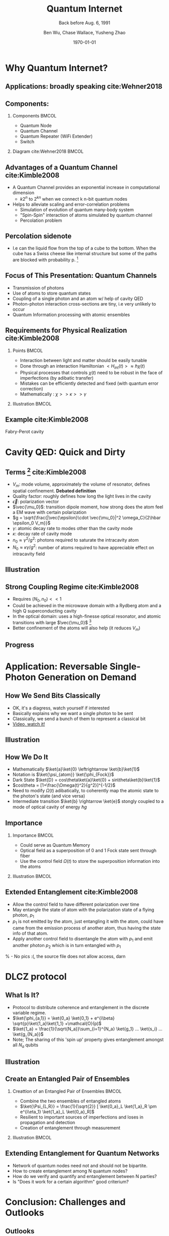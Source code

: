 #+OPTIONS: H:2 toc:t ^:nil tags:t f:t num:t
#+AUTHOR: Ben Wu, Chase Wallace, Yusheng Zhao 
#+EMAIL: yusheng.zhao@stonybrook.edu
#+DATE: \today
#+TITLE: Quantum Internet
#+SUBTITLE: Back before Aug. 6, 1991
#+Description: A brief discussion of quantum internet
#+BEAMER_THEME: Berlin
#+BEAMER_FONT_THEME: professionalfonts
#+startup: beamer
#+LATEX_CLASS: beamer
#+LATEX_CLASS_OPTIONS: [presentation, smaller]
#+LATEX_HEADER: \usepackage{braket}
#+LATEX_HEADER: \usepackage{amsmath}
#+COLUMNS: %40ITEM %10BEAMER_env(Env) %9BEAMER_envargs(Env Args) %4BEAMER_col(Col) %10BEAMER_extra(Extra)
* Why Quantum Internet?
** Applications: broadly speaking cite:Wehner2018
   #+ATTR_LATEX: :width 0.8\textwidth :height 0.8\textheight  
   [[./usage.jpg]]
** Components:
*** Components                                                              :BMCOL:
    :PROPERTIES:
    :BEAMER_col: 0.4
    :END:
   - Quantum Node
   - Quantum Channel
   - Quantum Repeater (WiFi Extender)
   - Switch
*** Diagram                                                   cite:Wehner2018        :BMCOL:
    :PROPERTIES:
    :BEAMER_col: 0.6
    :END:
    #+ATTR_LATEX: :width 0.8\textwidth :height 0.8\textheight  
    [[./components.jpg]]
** Advantages of a Quantum Channel  cite:Kimble2008
   - A Quantum Channel provides an exponential increase in computational dimension
      - $k 2^n$ to $2^{kn}$ when we connect k n-bit quantum nodes
   - Helps to alleviate scaling and error-correlation problems
      - Simulation of evolution of quantum many-body system
      - "Spin-Spin" interaction of atoms simulated by quantum channel
      - Percolation problem
** Percolation sidenote
   - I.e can the liquid flow from the top of a cube to the bottom. When the cube has a Swiss cheese
     like internal structure but some of the paths are blocked with
     probability p. [fn:1] 
** Focus of This Presentation: Quantum Channels
   - Transmission of photons
   - Use of atoms to store quantum states
   - Coupling of a single photon and an atom w/ help of cavity QED
   - Photon-photon interaction cross-sections are tiny, i.e very unlikely to occur
   - Quantum Information processing with atomic ensembles
** Requirements for Physical Realization cite:Kimble2008
*** Points                                                            :BMCOL:
    :PROPERTIES:
    :BEAMER_col: 0.4
    :END:
   - Interaction between light and matter should be easily tunable
   - Done through an interaction Hamiltonian $<H_{int}(t)> \approx \hbar \chi(t)$
   - Physical processes that controls $\chi(t)$ need to be robust in the face of imperfections (by adibatic transfer)
   - Mistakes can be efficiently detected and fixed (with quantum error correction)
   - Mathematically : $\chi >> \kappa >> \gamma$
*** Illustration                                                             :BMCOL:
    :PROPERTIES:
    :BEAMER_col: 0.6
    :END:
    #+ATTR_LATEX: :width 0.8\textwidth :height 0.8\textheight  
    [[./interface.png]]
** Example cite:Kimble2008
   #+ATTR_LATEX: :width 0.8\textwidth :height 0.7\textheight  
   [[./channelExample.png]]
   Fabry-Perot cavity
* Cavity QED: Quick and Dirty
** Terms [fn:2] cite:Kimble2008
   - $V_m$: mode volume, approximately the volume of resonator, defines spatial
     confinement. *Debated definition*
   - Quality factor: roughly defines how long the light lives in the cavity
   - $\vec{\epsilon}$: polarization vector
   - $\vec{\mu_0}$: transition dipole moment, how strong does the atom feel a EM wave with certain
     polarization
   - $g = \sqrt{\frac{|\vec{\epsilon}\cdot \vec{\mu_0}|^2 \omega_C}{2\hbar \epsilon_0 V_m}}$
   - $\gamma$: atomic decay rate to modes other than the cavity mode
   - $\kappa$: decay rate of cavity mode
   - $n_0 \approx \gamma^2/g^2$: photons required to saturate the intracavity atom
   - $N_0 \approx \kappa \gamma /g^2$: number of atoms required to have appreciable effect on
     intracavity field
** Illustration
   #+ATTR_LATEX: :width 0.8\textwidth :height 0.8\textheight  
   [[./cavityResonator.png]]
** Strong Coupling Regime cite:Kimble2008
   - Requires $(N_0,n_0) << 1$
   - Could be achieved in the microwave domain with a Rydberg atom and a high Q superconducting cavity
   - In the optical domain: uses a high-finesse optical resonator, and atomic transitions with large
     $\vec{\mu_0}$ [fn:3]
   - Better confinement of the atoms will also help (it reduces $V_m$)
** Progress
   #+ATTR_LATEX: :width 0.8\textwidth :height 0.8\textheight  
   [[./progress.png]]
* Application: Reversable Single-Photon Generation on Demand
** How We Send Bits Classically
   - OK, it's a diagress, watch yourself if interested
   - Basically explains why we want a single photon to be sent
   - Classically, we send a bunch of them to represent a classical bit
   - [[https://youtu.be/ZhEf7e4kopM][Video, watch it!]]
** Illustration
   #+ATTR_LATEX: :width 0.8\textwidth :height 0.8\textheight  
   [[./darkstateprocess.png]]
   
** How We Do It
   
   - Mathematically $\ket{a}\ket{0} \leftrightarrow \ket{b}\ket{1}$
   - Notation is $\ket{\psi_{atom}} \ket{\phi_{Fock}}$
   - Dark State $\ket{D} = cos\theta\ket{a}\ket{0} + sin\theta\ket{b}\ket{1}$
   - $cos\theta = [1+\frac{\Omega(t)^2}{g^2}]^{-1/2}$
   - Need to modify $\Omega(t)$ adibatically, to coherently map the atomic state to the photon's state (and vice versa)
   - Intermediate transition $\ket{b} \rightarrow \ket{e}$ stongly coupled to a mode of optical cavity of
     energy $\hbar g$
 
     
** Importance
*** Importance                                                             :BMCOL:
    :PROPERTIES:
    :BEAMER_col: 0.4
    :END:
    - Could serve as Quantum Memory
    - Optical field as a superposition of 0 and 1 Fock state sent through fiber
    - Use the control field $\Omega(t)$ to store the superposition information into the atoms
*** Illustration                                                             :BMCOL:
    :PROPERTIES:
    :BEAMER_col: 0.6
    :END:
    #+ATTR_LATEX: :width 0.8\textwidth :height 0.8\textheight  
    [[./QuantumMemory.png]]
** Extended Entanglement cite:Kimble2008
   - Allow the control field to have different polarization over time
   - May entangle the state of atom with the polarization state of a flying photon, $p_1$
   - $p_1$ is not emitted by the atom, just entangling it with the atom, could have came
     from the emission process of another atom, thus having the state info of that atom.
   - Apply another control field to disentangle the atom with $p_1$ and emit another photon $p_2$
     which is in turn entangled with $p_1$
   % - No pics :(, the source file does not allow access, darn
* DLCZ protocol
** What Is It?
   - Protocol to distribute coherence and entanglement in the discrete variable regime.
   - $\ket{\phi_{a,1}} = \ket{0_a} \ket{0_1} + e^{i\beta} \sqrt{p}\ket{1_a}\ket{1_1} +\mathcal{O}(p)$
   - $\ket{1_a} = \frac{1}{\sqrt{N_a}}\sum_{i=1}^{N_a} \ket{g_1} ... \ket{s_i} ... \ket{g_{N_a}}$
   - Note; The sharing of this 'spin up' property gives entanglement amongst all $N_a$ qubits
** Illustration
   #+Attr_LATEX: :width 0.8\textwidth :height 0.8\textheight  
   [[./DLCZ.png]]
** Create an Entangled Pair of Ensembles  
*** Creattion of an Entangled Pair of Ensembles                                                             :BMCOL:
    :PROPERTIES:
    :BEAMER_col: 0.4
    :END:
   - Combine the two ensembles of entangled atoms
   - $\ket{\Psi_{L,R}} = \frac{1}{\sqrt{2}} [ \ket{0_a}_L \ket{1_a}_R \pm e^{i\eta_1} \ket{1_a}_L
     \ket{0_a}_R]$
   - Resilient to important sources of imperfections and loses in propagation and detection
   - Creation of entanglement through measurement
*** Illustration                                                      :BMCOL:
    :PROPERTIES:
    :BEAMER_col: 0.6
    :END:
    #+ATTR_LATEX: :width 0.8\textwidth :height 0.8\textheight  
    [[./LR.png]]
** Extending Entanglement for Quantum Networks
   - Network of quantum nodes need not and should not be bipartite.
   - How to create entanglement among N quantum nodes?
   - How do we verify and quantify and entanglement between N parties?
   - Is "Does it work for a certain algorithm" good criterium?

* Conclusion: Challenges and Outlooks
** Outlooks
   - New developments in how to make quantum channels and other parts more robust
** Challenges 
   - Quantification of entanglement between many entities
   - Concurrence, negativity, and entropy of entanglement

* References                                                        :B_frame:
 :PROPERTIES:
 :BEAMER_opt: allowframebreaks,label=
 :BEAMER_env: frame
 :END:
 bibliographystyle:unsrt
 bibliography:~/presentation/mypres.bib

* Footnotes

[fn:3]  [[https://www.rp-photonics.com/finesse.html][Finesse]] 

[fn:2]  [[https://www.linkedin.com/pulse/optical-mode-volume-where-does-come-from-jakob-rosenkrantz-de-lasson][Mode Volume and Quality Factor]] 

[fn:1]  [[https://en.wikipedia.org/wiki/Percolation_theory][Percolation Theory from Wikipedia]] 
